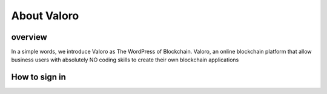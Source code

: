 About Valoro
============

overview
--------

In a simple words, we introduce Valoro as The WordPress of Blockchain. Valoro, an online blockchain platform that allow 
business users with absolutely NO coding skills to create their own blockchain applications

How to sign in 
--------------

